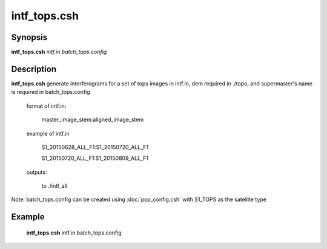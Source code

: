 .. index:: ! intf_tops.csh

*******
intf_tops.csh
*******

Synopsis
--------
**intf_tops.csh** *intf.in batch_tops.config*

Description
-----------
**intf_tops.csh**  generate interferograms for a set of tops images in intf.in, dem required in ./topo, and supermaster's name is required in batch_tops.config  

  format of intf.in:

    master_image_stem:aligned_image_stem


  example of intf.in

    S1_20150628_ALL_F1:S1_20150720_ALL_F1

    S1_20150720_ALL_F1:S1_20150809_ALL_F1

  outputs:

    to ./intf_all

Note: batch_tops.config can be created using :doc:`pop_config.csh` with S1_TOPS as the satellite type

Example
-------
    **intf_tops.csh** intf.in batch_tops.config 
